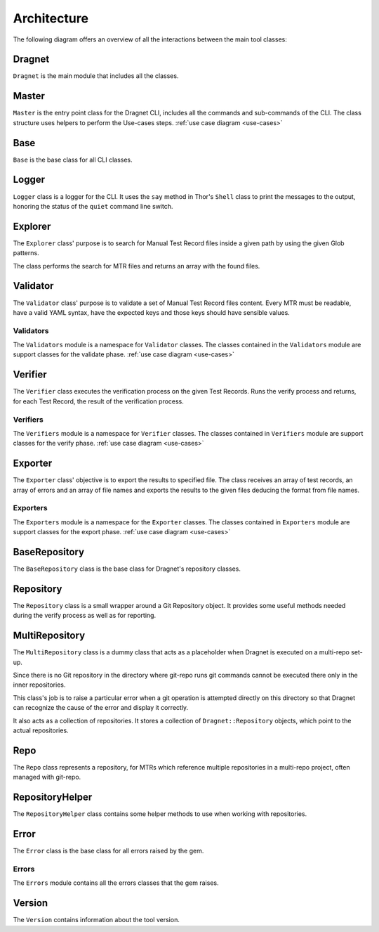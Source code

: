 .. _`architecture-overview`:

Architecture
============

The following diagram offers an overview of all the interactions between the main tool classes:

.. image:: images/architecture-overview.jpg
   :target: ../_images/architecture-overview.jpg
   :align: center

Dragnet
-------

``Dragnet`` is the main module that includes all the classes.

Master
------

``Master`` is the entry point class for the Dragnet CLI, includes all the commands and
sub-commands of the CLI. The class structure uses helpers to perform the Use-cases steps.
:ref:`use case diagram <use-cases>`

Base
----

``Base`` is the base class for all CLI classes.

Logger
------

``Logger`` class is a logger for the CLI. It uses the ``say`` method in Thor's ``Shell`` class to print the messages to
the output, honoring the status of the ``quiet`` command line switch.

Explorer
--------
The ``Explorer`` class' purpose is to search for Manual Test Record files inside a given path by using the given Glob
patterns.

The class performs the search for MTR files and returns an array with the found files.

Validator
---------

The ``Validator`` class' purpose is to validate a set of Manual Test Record files content.
Every MTR must be readable, have a valid YAML syntax, have the expected keys and those keys should have sensible
values.

Validators
^^^^^^^^^^

The ``Validators`` module is a namespace for ``Validator`` classes.
The classes contained in the ``Validators`` module are support classes for the validate phase.
:ref:`use case diagram <use-cases>`

Verifier
--------

The ``Verifier`` class executes the verification process on the given Test Records. Runs the verify process
and returns, for each Test Record, the result of the verification process.

Verifiers
^^^^^^^^^

The ``Verifiers`` module is a namespace for ``Verifier`` classes.
The classes contained in ``Verifiers`` module are support classes for the verify phase.
:ref:`use case diagram <use-cases>`

Exporter
--------

The ``Exporter`` class' objective is to export the results to specified file.
The class receives an array of test records, an array of errors and an array of file names and exports the results
to the given files deducing the format from file names.

Exporters
^^^^^^^^^

The ``Exporters`` module is a namespace for the ``Exporter`` classes.
The classes contained in ``Exporters`` module are support classes for the export phase.
:ref:`use case diagram <use-cases>`

BaseRepository
--------------

The ``BaseRepository`` class is the base class for Dragnet's repository classes.

Repository
----------

The ``Repository`` class is a small wrapper around a Git Repository object. It provides some useful methods needed
during the verify process as well as for reporting.

MultiRepository
---------------

The ``MultiRepository`` class is a dummy class that acts as a placeholder when Dragnet is executed on a multi-repo
set-up.

Since there is no Git repository in the directory where git-repo runs git commands cannot be executed there only in
the inner repositories.

This class's job is to raise a particular error when a git operation is attempted directly on this directory so that
Dragnet can recognize the cause of the error and display it correctly.

It also acts as a collection of repositories. It stores a collection of ``Dragnet::Repository`` objects, which point to
the actual repositories.

Repo
----

The ``Repo`` class represents a repository, for MTRs which reference multiple repositories in a multi-repo project,
often managed with git-repo.


RepositoryHelper
----------------

The ``RepositoryHelper`` class contains some helper methods to use when working with repositories.

Error
-----

The ``Error`` class is the base class for all errors raised by the gem.

Errors
^^^^^^

The ``Errors`` module contains all the errors classes that the gem raises.

Version
-------

The ``Version`` contains information about the tool version.
